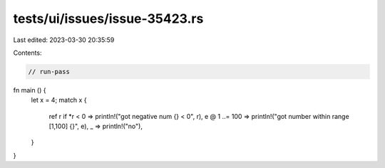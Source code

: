 tests/ui/issues/issue-35423.rs
==============================

Last edited: 2023-03-30 20:35:59

Contents:

.. code-block:: rs

    // run-pass
fn main () {
    let x = 4;
    match x {
        ref r if *r < 0 => println!("got negative num {} < 0", r),
        e @ 1 ..= 100 => println!("got number within range [1,100] {}", e),
        _ => println!("no"),
    }
}


